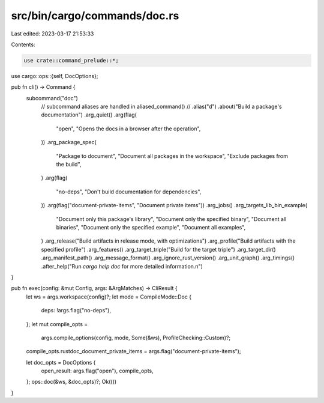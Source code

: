 src/bin/cargo/commands/doc.rs
=============================

Last edited: 2023-03-17 21:53:33

Contents:

.. code-block:: rs

    use crate::command_prelude::*;

use cargo::ops::{self, DocOptions};

pub fn cli() -> Command {
    subcommand("doc")
        // subcommand aliases are handled in aliased_command()
        // .alias("d")
        .about("Build a package's documentation")
        .arg_quiet()
        .arg(flag(
            "open",
            "Opens the docs in a browser after the operation",
        ))
        .arg_package_spec(
            "Package to document",
            "Document all packages in the workspace",
            "Exclude packages from the build",
        )
        .arg(flag(
            "no-deps",
            "Don't build documentation for dependencies",
        ))
        .arg(flag("document-private-items", "Document private items"))
        .arg_jobs()
        .arg_targets_lib_bin_example(
            "Document only this package's library",
            "Document only the specified binary",
            "Document all binaries",
            "Document only the specified example",
            "Document all examples",
        )
        .arg_release("Build artifacts in release mode, with optimizations")
        .arg_profile("Build artifacts with the specified profile")
        .arg_features()
        .arg_target_triple("Build for the target triple")
        .arg_target_dir()
        .arg_manifest_path()
        .arg_message_format()
        .arg_ignore_rust_version()
        .arg_unit_graph()
        .arg_timings()
        .after_help("Run `cargo help doc` for more detailed information.\n")
}

pub fn exec(config: &mut Config, args: &ArgMatches) -> CliResult {
    let ws = args.workspace(config)?;
    let mode = CompileMode::Doc {
        deps: !args.flag("no-deps"),
    };
    let mut compile_opts =
        args.compile_options(config, mode, Some(&ws), ProfileChecking::Custom)?;
    compile_opts.rustdoc_document_private_items = args.flag("document-private-items");

    let doc_opts = DocOptions {
        open_result: args.flag("open"),
        compile_opts,
    };
    ops::doc(&ws, &doc_opts)?;
    Ok(())
}


